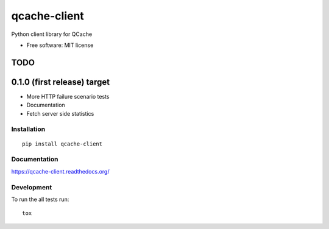 ===============================
qcache-client
===============================


Python client library for QCache

* Free software: MIT license

TODO
----

0.1.0 (first release) target
----------------------------
- More HTTP failure scenario tests
- Documentation
- Fetch server side statistics

Installation
============

::

    pip install qcache-client

Documentation
=============

https://qcache-client.readthedocs.org/

Development
===========

To run the all tests run::

    tox
